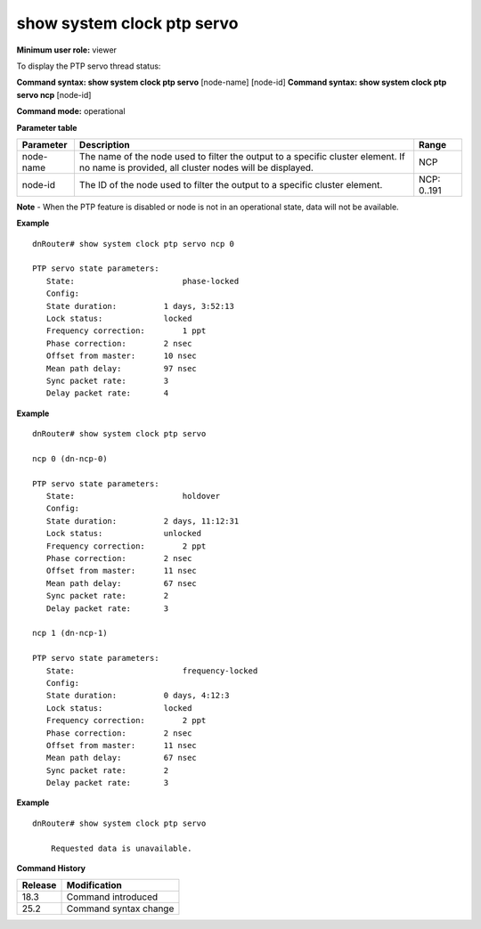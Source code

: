 show system clock ptp servo
---------------------------

**Minimum user role:** viewer

To display the PTP servo thread status:

**Command syntax: show system clock ptp servo** [node-name] [node-id]
**Command syntax: show system clock ptp servo ncp** [node-id]

**Command mode:** operational

**Parameter table**

+-----------+--------------------------------------------------------------------------------------------------------------------------------------------+--------------------+
| Parameter | Description                                                                                                                                | Range              |
+===========+============================================================================================================================================+====================+
| node-name | The name of the node used to filter the output to a specific cluster element. If no name is provided, all cluster nodes will be displayed. | NCP                |
+-----------+--------------------------------------------------------------------------------------------------------------------------------------------+--------------------+
| node-id   | The ID of the node used to filter the output to a specific cluster element.                                                                | NCP: 0..191        |
+-----------+--------------------------------------------------------------------------------------------------------------------------------------------+--------------------+

**Note**
- When the PTP feature is disabled or node is not in an operational state, data will not be available.

.. - By default (if node name not specified), output will show all the nodes in DNOS cluster.
.. - In Standalone mode, control ports are named ctrl-ncc-0/[0-1] and not ctrl-ncp-X/Y.

**Example**
::

	dnRouter# show system clock ptp servo ncp 0

	PTP servo state parameters:
	   State:       	        phase-locked
	   Config:
	   State duration:          1 days, 3:52:13
	   Lock status:             locked
	   Frequency correction:  	1 ppt
	   Phase correction:        2 nsec
	   Offset from master:      10 nsec
	   Mean path delay:         97 nsec
	   Sync packet rate:        3
	   Delay packet rate:       4

**Example**
::

	dnRouter# show system clock ptp servo

	ncp 0 (dn-ncp-0)

	PTP servo state parameters:
	   State:       	        holdover
	   Config:
	   State duration:          2 days, 11:12:31
	   Lock status:             unlocked
	   Frequency correction:  	2 ppt
	   Phase correction:        2 nsec
	   Offset from master:      11 nsec
	   Mean path delay:         67 nsec
	   Sync packet rate:        2
	   Delay packet rate:       3

	ncp 1 (dn-ncp-1)

	PTP servo state parameters:
	   State:       	        frequency-locked
	   Config:
	   State duration:          0 days, 4:12:3
	   Lock status:             locked
	   Frequency correction:  	2 ppt
	   Phase correction:        2 nsec
	   Offset from master:      11 nsec
	   Mean path delay:         67 nsec
	   Sync packet rate:        2
	   Delay packet rate:       3

**Example**
::

    dnRouter# show system clock ptp servo

        Requested data is unavailable.

.. **Help line:** Display the PTP clock servo state

**Command History**

+---------+---------------------------------------------------------------------+
| Release | Modification                                                        |
+=========+=====================================================================+
| 18.3    | Command introduced                                                  |
+---------+---------------------------------------------------------------------+
| 25.2    | Command syntax change                                               |
+---------+---------------------------------------------------------------------+